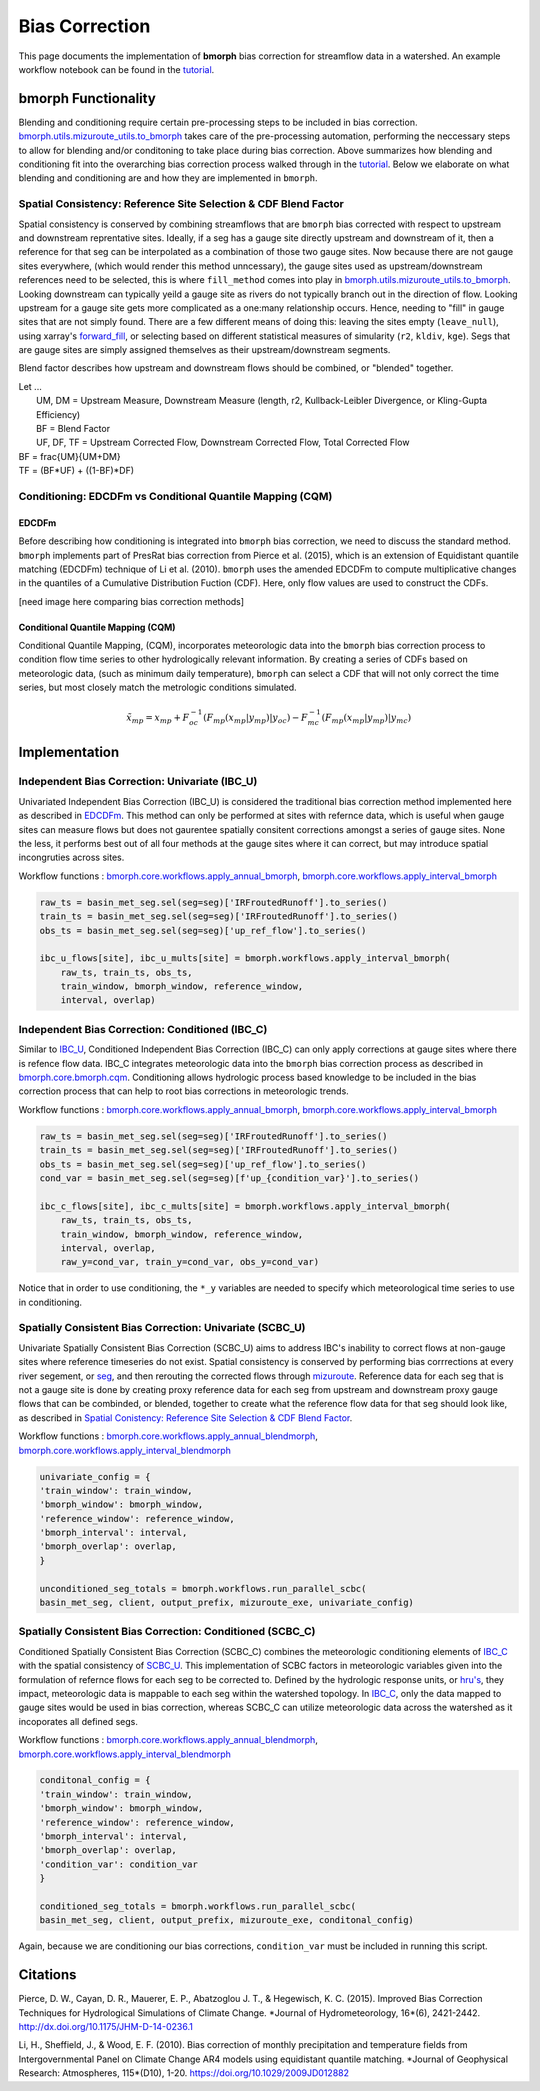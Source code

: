 Bias Correction
===============

This page documents the implementation of
**bmorph** bias correction for streamflow
data in a watershed. An example workflow notebook
can be found in the `tutorial <https://bmorph.readthedocs.io/en/develop/bmorph_tutorial.html>`_.

bmorph Functionality
--------------------

.. image:: Figures/bmorph_full_workflow.png
    :alt: Flowchart describing bmorph bias correction process from initial routing to bias correction to secondary routing, outlining the steps that must occur for conditioning and spatial consistency to be utilized in bias correction.

Blending and conditioning require certain pre-processing steps to be included in bias correction. `bmorph.utils.mizuroute_utils.to_bmorph <https://bmorph.readthedocs.io/en/develop/api.html#bmorph.util.mizuroute_utils.to_bmorph>`_ takes care of the pre-processing automation, performing the neccessary steps to allow for blending and/or conditoning to take place during bias correction. Above summarizes how blending and conditioning fit into the overarching bias correction process walked through in the `tutorial <https://bmorph.readthedocs.io/en/develop/bmorph_tutorial.html>`_. Below we elaborate on what blending and conditioning are and how they are implemented in ``bmorph``.

Spatial Consistency: Reference Site Selection & CDF Blend Factor
^^^^^^^^^^^^^^^^^^^^^^^^^^^^^^^^^^^^^^^^^^^^^^^^^^^^^^^^^^^^^^^^

Spatial consistency is conserved by combining streamflows that are ``bmorph`` bias corrected with respect to upstream and downstream reprentative sites. Ideally, if a seg has a gauge site directly upstream and downstream of it, then a reference for that seg can be interpolated as a combination of those two gauge sites. Now because there are not gauge sites everywhere, (which would render this method unncessary), the gauge sites used as upstream/downstream references need to be selected, this is where ``fill_method`` comes into play in `bmorph.utils.mizuroute_utils.to_bmorph <https://bmorph.readthedocs.io/en/develop/api.html#bmorph.util.mizuroute_utils.to_bmorph>`_. Looking downstream can typically yeild a gauge site as rivers do not typically branch out in the direction of flow. Looking upstream for a gauge site gets more complicated as a one:many relationship occurs. Hence, needing to "fill" in gauge sites that are not simply found. There are a few different means of doing this: leaving the sites empty (``leave_null``), using xarray's `forward_fill <http://xarray.pydata.org/en/stable/generated/xarray.DataArray.ffill.html>`_, or selecting based on different statistical measures of simularity (``r2``, ``kldiv``, ``kge``). Segs that are gauge sites are simply assigned themselves as their upstream/downstream segments.

.. image:: Figures/Blending_Diagram.png
    :alt: In blending, attributes from one gauge site are mixed with another gauge site depending on how close the intermediate seg is to each gauge site, (depicted left by 5 circles translating from pink to purple to blue across the segs). As a result, intermediate CDFs can be produced by transitioning from one gauge site CDF to another, (depicted right by pink CDF curves transforming into purple then blue CDFs curves).

Blend factor describes how upstream and downstream flows should be combined, or "blended" together.

| Let ...
|    UM, DM = Upstream Measure, Downstream Measure (length, r2, Kullback-Leibler Divergence, or Kling-Gupta Efficiency)
|    BF = Blend Factor
|    UF, DF, TF = Upstream Corrected Flow, Downstream Corrected Flow, Total Corrected Flow

.. math::

|    BF = \frac{UM}{UM+DM}
|    TF = (BF*UF) + ((1-BF)*DF)

Conditioning: EDCDFm vs Conditional Quantile Mapping (CQM)
^^^^^^^^^^^^^^^^^^^^^^^^^^^^^^^^^^^^^^^^^^^^^^^^^^^^^^^^^^

EDCDFm
""""""

Before describing how conditioning is integrated into ``bmorph`` bias correction, we need to discuss the standard method.
``bmorph`` implements part of PresRat bias correction from Pierce et al. (2015), which is an extension of Equidistant quantile matching (EDCDFm) technique of Li et al. (2010). ``bmorph`` uses the amended EDCDFm to compute multiplicative changes in the quantiles of a Cumulative Distribution Fuction (CDF). Here, only flow values are used to construct the CDFs.

[need image here comparing bias correction methods]


Conditional Quantile Mapping (CQM)
""""""""""""""""""""""""""""""""""

Conditional Quantile Mapping, (CQM), incorporates meteorologic data into the ``bmorph`` bias correction process to condition flow time series to other hydrologically relevant information. By creating a series of CDFs based on meteorologic data, (such as minimum daily temperature), ``bmorph`` can select a CDF that will not only correct the time series, but most closely match the metrologic conditions simulated.

.. image:: Figures/conditioning_diagram_with_arrows.png
    :alt: Multidimensional CDF functions are shown has heat maps with raw taking up left and refernce taking up center. A cumulative proability plot compares raw model CDF and Reference flow CDF for one meteorologic slice of the heatmaps left of it. Arrows demonstrate mapping the reference data in the heat maps to the raw model data for bias correction.

.. math::

    \tilde{x_{mp}} = x_{mp} + F^{-1}_{oc}(F_{mp}(x_{mp}|y_{mp})|y_{oc})
                            - F^{-1}_{mc}(F_{mp}(x_{mp}|y_{mp})|y_{mc})


Implementation
--------------

Independent Bias Correction: Univariate (IBC_U)
^^^^^^^^^^^^^^^^^^^^^^^^^^^^^^^^^^^^^^^^^^^^^^^

Univariated Independent Bias Correction (IBC_U) is considered the traditional bias correction method implemented here as described in `EDCDFm`_. This method can only be performed at sites with refernce data, which is useful when gauge sites can measure flows but does not gaurentee spatially consitent corrections amongst a series of gauge sites. None the less, it performs best out of all four methods at the gauge sites where it can correct, but may introduce spatial incongruties across sites.

Workflow functions : `bmorph.core.workflows.apply_annual_bmorph`_, `bmorph.core.workflows.apply_interval_bmorph`_

.. code:: ipython3

    raw_ts = basin_met_seg.sel(seg=seg)['IRFroutedRunoff'].to_series()
    train_ts = basin_met_seg.sel(seg=seg)['IRFroutedRunoff'].to_series()
    obs_ts = basin_met_seg.sel(seg=seg)['up_ref_flow'].to_series()

    ibc_u_flows[site], ibc_u_mults[site] = bmorph.workflows.apply_interval_bmorph(
        raw_ts, train_ts, obs_ts,
        train_window, bmorph_window, reference_window,
        interval, overlap)

Independent Bias Correction: Conditioned (IBC_C)
^^^^^^^^^^^^^^^^^^^^^^^^^^^^^^^^^^^^^^^^^^^^^^^^

Similar to `IBC_U <https://bmorph.readthedocs.io/en/develop/bias_correction.html#independent-bias-correction-univariate-ibc-u>`_, Conditioned Independent Bias Correction (IBC_C) can only apply corrections at gauge sites where there is refence flow data. IBC_C integrates meteorologic data into the ``bmorph`` bias correction process as described in `bmorph.core.bmorph.cqm <https://bmorph.readthedocs.io/en/develop/api.html#bmorph.core.bmorph.cqm>`_. Conditioning allows hydrologic process based knowledge to be included in the bias correction process that can help to root bias corrections in meteorologic trends.

Workflow functions : `bmorph.core.workflows.apply_annual_bmorph`_, `bmorph.core.workflows.apply_interval_bmorph`_

.. code:: ipython3

    raw_ts = basin_met_seg.sel(seg=seg)['IRFroutedRunoff'].to_series()
    train_ts = basin_met_seg.sel(seg=seg)['IRFroutedRunoff'].to_series()
    obs_ts = basin_met_seg.sel(seg=seg)['up_ref_flow'].to_series()
    cond_var = basin_met_seg.sel(seg=seg)[f'up_{condition_var}'].to_series()

    ibc_c_flows[site], ibc_c_mults[site] = bmorph.workflows.apply_interval_bmorph(
        raw_ts, train_ts, obs_ts,
        train_window, bmorph_window, reference_window,
        interval, overlap,
        raw_y=cond_var, train_y=cond_var, obs_y=cond_var)

Notice that in order to use conditioning, the ``*_y`` variables are needed to specify which meteorological time series to use in conditioning.

Spatially Consistent Bias Correction: Univariate (SCBC_U)
^^^^^^^^^^^^^^^^^^^^^^^^^^^^^^^^^^^^^^^^^^^^^^^^^^^^^^^^^

Univariate Spatially Consistent Bias Correction (SCBC_U) aims to address IBC's inability to correct flows at non-gauge sites where reference timeseries do not exist. Spatial consistency is conserved by performing bias corrrections at every river segement, or `seg <https://bmorph.readthedocs.io/en/develop/data.html#variable-naming-conventions>`_, and then rerouting the corrected flows through `mizuroute <https://mizuroute.readthedocs.io/en/latest/>`_. Reference data for each seg that is not a gauge site is done by creating proxy reference data for each seg from upstream and downstream proxy gauge flows that can be combinded, or blended, together to create what the reference flow data for that seg should look like, as described in `Spatial Conistency: Reference Site Selection & CDF Blend Factor <https://bmorph.readthedocs.io/en/develop/bias_correction.html#spatial-consistency-reference-site-selection-cdf-blend-factor>`_.

Workflow functions : `bmorph.core.workflows.apply_annual_blendmorph`_, `bmorph.core.workflows.apply_interval_blendmorph`_

.. code:: ipython3

    univariate_config = {
    'train_window': train_window,
    'bmorph_window': bmorph_window,
    'reference_window': reference_window,
    'bmorph_interval': interval,
    'bmorph_overlap': overlap,
    }

    unconditioned_seg_totals = bmorph.workflows.run_parallel_scbc(
    basin_met_seg, client, output_prefix, mizuroute_exe, univariate_config)


Spatially Consistent Bias Correction: Conditioned (SCBC_C)
^^^^^^^^^^^^^^^^^^^^^^^^^^^^^^^^^^^^^^^^^^^^^^^^^^^^^^^^^^

Conditioned Spatially Consistent Bias Correction (SCBC_C) combines the meteorologic conditioning elements of `IBC_C <https://bmorph.readthedocs.io/en/develop/bias_correction.html#independent-bias-correction-conditioned-ibc-c>`_ with the spatial consistency of `SCBC_U <https://bmorph.readthedocs.io/en/develop/bias_correction.html#spatially-consistent-bias-correction-univariate-scbc-u>`_. This implementation of SCBC factors in meteorologic variables given into the formulation of refernce flows for each seg to be corrected to. Defined by the hydrologic response units, or `hru's <https://bmorph.readthedocs.io/en/develop/data.html#variable-naming-conventions>`_, they impact, meteorologic data is mappable to each seg within the watershed topology. In `IBC_C <https://bmorph.readthedocs.io/en/develop/bias_correction.html#independent-bias-correction-conditioned-ibc-c>`_, only the data mapped to gauge sites would be used in bias correction, whereas SCBC_C can utilize meteorologic data across the watershed as it incoporates all defined segs.

Workflow functions : `bmorph.core.workflows.apply_annual_blendmorph`_, `bmorph.core.workflows.apply_interval_blendmorph`_

.. code:: ipython3

    conditonal_config = {
    'train_window': train_window,
    'bmorph_window': bmorph_window,
    'reference_window': reference_window,
    'bmorph_interval': interval,
    'bmorph_overlap': overlap,
    'condition_var': condition_var
    }

    conditioned_seg_totals = bmorph.workflows.run_parallel_scbc(
    basin_met_seg, client, output_prefix, mizuroute_exe, conditonal_config)

Again, because we are conditioning our bias corrections, ``condition_var`` must be included in running this script.

.. _`bmorph.core.workflows.apply_annual_bmorph`: https://bmorph.readthedocs.io/en/develop/api.html#bmorph.core.workflows.apply_annual_bmorph
.. _`bmorph.core.workflows.apply_interval_bmorph`: https://bmorph.readthedocs.io/en/develop/api.html#bmorph.core.workflows.apply_interval_bmorph`
.. _`bmorph.core.workflows.apply_annual_blendmorph`: https://bmorph.readthedocs.io/en/develop/api.html#bmorph.core.workflows.apply_annual_blendmorph
.. _`bmorph.core.workflows.apply_interval_blendmorph`: https://bmorph.readthedocs.io/en/develop/api.html#bmorph.core.workflows.apply_interval_blendmorph

Citations
---------

Pierce, D. W., Cayan, D. R., Mauerer, E. P., Abatzoglou J. T., & Hegewisch, K. C. (2015). Improved Bias Correction Techniques for Hydrological Simulations of Climate Change. *Journal of Hydrometeorology, 16*(6), 2421-2442. `http://dx.doi.org/10.1175/JHM-D-14-0236.1 <http://dx.doi.org/10.1175/JHM-D-14-0236.1>`_

Li, H., Sheffield, J.,  & Wood, E. F. (2010). Bias correction of monthly precipitation and temperature fields from Intergovernmental Panel on Climate Change AR4 models using equidistant quantile matching. *Journal of Geophysical Research: Atmospheres, 115*(D10), 1-20. `https://doi.org/10.1029/2009JD012882 <https://doi.org/10.1029/2009JD012882>`_
